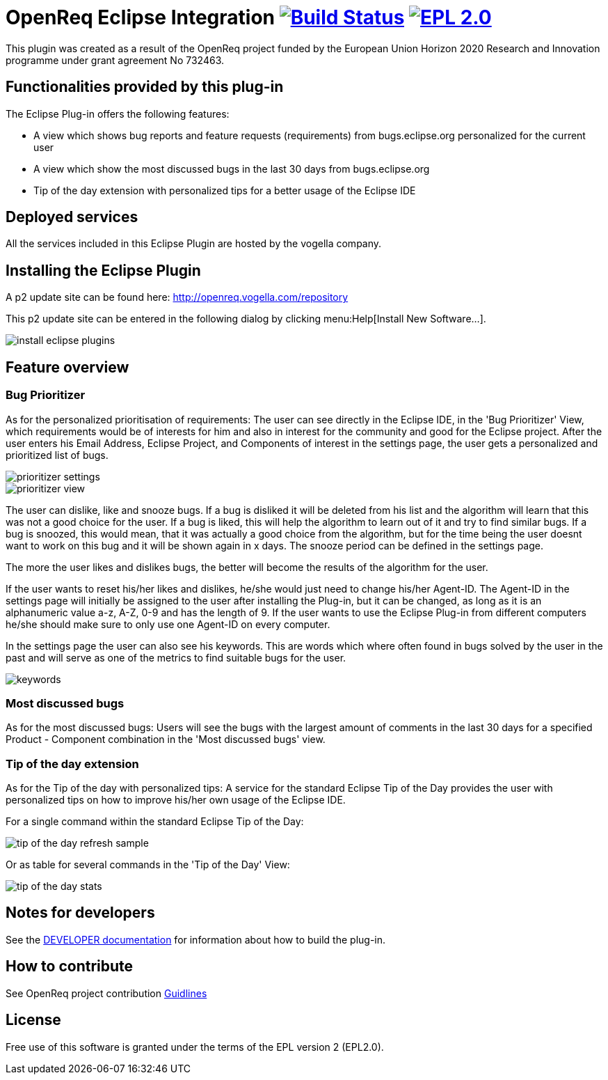 = OpenReq Eclipse Integration image:https://travis-ci.org/OpenReqEU/eclipse-plugin-vogella.svg?branch=master["Build Status", link="https://travis-ci.org/OpenReqEU/eclipse-plugin-vogella"] image:https://img.shields.io/badge/License-EPL%202.0-blue.svg["EPL 2.0", link="https://www.eclipse.org/legal/epl-2.0/"]

ifdef::env-github,env-browser[:outfilesuffix: .adoc]

This plugin was created as a result of the OpenReq project funded by the European Union Horizon 2020 Research and Innovation programme under grant agreement No 732463.

== Functionalities provided by this plug-in

The Eclipse Plug-in offers the following features:

* A view which shows bug reports and feature requests (requirements) from bugs.eclipse.org personalized for the current user
* A view which show the most discussed bugs in the last 30 days from bugs.eclipse.org
* Tip of the day extension with personalized tips for a better usage of the Eclipse IDE

== Deployed services

All the services included in this Eclipse Plugin are hosted by the vogella company.

== Installing the Eclipse Plugin

A p2 update site can be found here: http://openreq.vogella.com/repository

This p2 update site can be entered in the following dialog by clicking menu:Help[Install New Software...].

image::img/install-eclipse-plugins.png[]

== Feature overview

=== Bug Prioritizer

As for the personalized prioritisation of requirements: The user can see directly in the Eclipse IDE, 
in the 'Bug Prioritizer' View, which requirements would be of interests for him and also in 
interest for the community and good for the Eclipse project. 
After the user enters his Email Address, Eclipse Project, and Components of interest in the settings page, the user gets a personalized and prioritized list of bugs. 

image::img/prioritizer_settings.png[]

image::img/prioritizer_view.png[]

The user can dislike, like and snooze bugs.
If a bug is disliked it will be deleted from his list and the algorithm will learn that this was not a good choice for the user.
If a bug is liked, this will help the algorithm to learn out of it and try to find similar bugs.
If a bug is snoozed, this would mean, that it was actually a good choice from the algorithm, but for the time being the user doesnt want to work on this bug and it will be shown again in x days.
The snooze period can be defined in the settings page.

The more the user likes and dislikes bugs, the better will become the results of the algorithm for the user.

If the user wants to reset his/her likes and dislikes, he/she would just need to change his/her Agent-ID.
The Agent-ID  in the settings page will initially be assigned to the user after installing the Plug-in, but it can be changed, as long as it is an alphanumeric value a-z, A-Z, 0-9 and has the length of 9.
If the user wants to use the Eclipse Plug-in from different computers he/she should make sure to only use one Agent-ID on every computer.

In the settings page the user can also see his keywords. 
This are words which where often found in bugs solved by the user in the past and will serve as one of the metrics to find suitable bugs for the user.

image::img/keywords.png[]

=== Most discussed bugs

As for the most discussed bugs: Users will see the bugs with the largest amount of comments in the last 30 days for a specified Product - Component 
combination in the 'Most discussed bugs' view.

=== Tip of the day extension

As for the Tip of the day with personalized tips: A service for the standard Eclipse Tip of the Day provides the user with 
personalized tips on how to improve his/her own usage of the Eclipse IDE.

For a single command within the standard Eclipse Tip of the Day:

image::img/tip-of-the-day-refresh-sample.png[] 

Or as table for several commands in the 'Tip of the Day' View:

image::img/tip-of-the-day-stats.png[] 

== Notes for developers

See the link:https://github.com/OpenReqEU/eclipse-plugin-vogella/blob/master/DEVELOPER.adoc[DEVELOPER documentation] for information about how to build the plug-in.

== How to contribute

See OpenReq project contribution link:https://github.com/OpenReqEU/OpenReq/blob/master/CONTRIBUTING.md[Guidlines]

== License

Free use of this software is granted under the terms of the EPL version 2 (EPL2.0).
